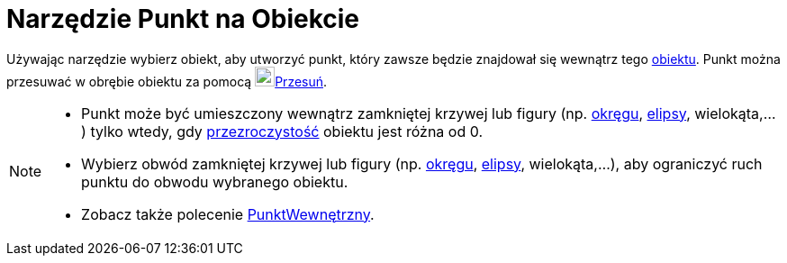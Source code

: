= Narzędzie Punkt na Obiekcie
:page-en: tools/Point_on_Object
ifdef::env-github[:imagesdir: /en/modules/ROOT/assets/images]

Używając narzędzie wybierz obiekt, aby utworzyć punkt, który zawsze będzie znajdował się wewnątrz tego xref:/Obiekty_Geometryczne.adoc[obiektu].
Punkt można przesuwać w obrębie obiektu za pomocą image:22px-Mode_move.svg.png[Mode
move.svg,width=22,height=22]xref:/tools/Przesuń.adoc[Przesuń].

[NOTE]
====

* Punkt może być umieszczony wewnątrz zamkniętej krzywej lub figury (np. xref:/Krzywe_stożkowe.adoc[okręgu], xref:/Krzywe_stożkowe.adoc[elipsy], wielokąta,...) tylko wtedy, gdy xref:/Ustawienia_Obiektu.adoc[przezroczystość] obiektu jest różna od 0. 

* Wybierz obwód zamkniętej krzywej lub figury (np. xref:/Krzywe_stożkowe.adoc[okręgu], xref:/Krzywe_stożkowe.adoc[elipsy], wielokąta,...), aby ograniczyć ruch punktu do obwodu wybranego obiektu.

* Zobacz także polecenie xref:/commands/PunktWewnętrzny.adoc[PunktWewnętrzny].
====
